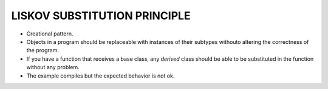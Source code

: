 LISKOV SUBSTITUTION PRINCIPLE
=============================

* Creational pattern.
* Objects in a program should be replaceable with instances of their subtypes withouto altering the correctness of the program.
* If you have a function that receives a base class, any *derived* class should be able to be substituted in the function without any problem.
* The example compiles but the expected behavior is not ok.
